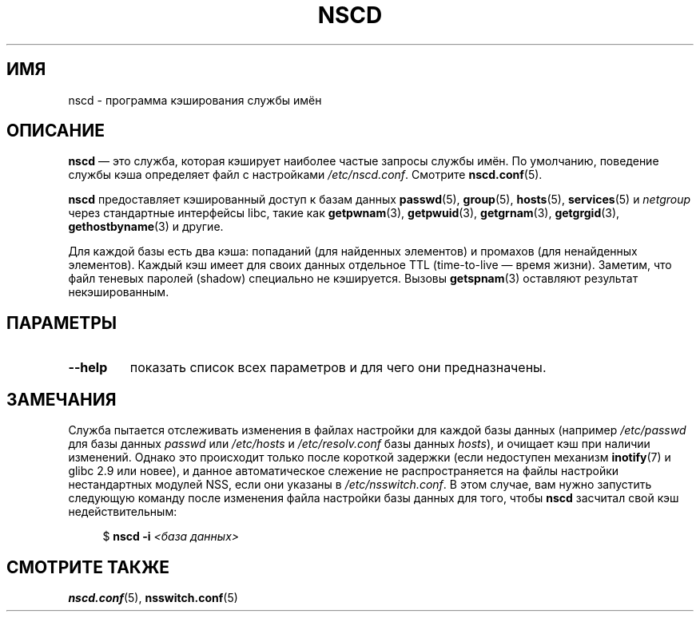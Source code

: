 .\" -*- mode: troff; coding: UTF-8 -*-
.\" Copyright 1999 SuSE GmbH Nuernberg, Germany
.\" Author: Thorsten Kukuk <kukuk@suse.de>
.\"
.\" %%%LICENSE_START(GPLv2+_SW_3_PARA)
.\" This program is free software; you can redistribute it and/or
.\" modify it under the terms of the GNU General Public License as
.\" published by the Free Software Foundation; either version 2 of the
.\" License, or (at your option) any later version.
.\"
.\" This program is distributed in the hope that it will be useful,
.\" but WITHOUT ANY WARRANTY; without even the implied warranty of
.\" MERCHANTABILITY or FITNESS FOR A PARTICULAR PURPOSE.  See the GNU
.\" General Public License for more details.
.\"
.\" You should have received a copy of the GNU General Public
.\" License along with this manual; if not, see
.\" <http://www.gnu.org/licenses/>.
.\" %%%LICENSE_END
.\"
.\" 2008-12-05 Petr Baudis <pasky@suse.cz>
.\"	Rewrite the NOTES section to reflect modern reality
.\"
.\"*******************************************************************
.\"
.\" This file was generated with po4a. Translate the source file.
.\"
.\"*******************************************************************
.TH NSCD 8 2015\-05\-07 GNU "Руководство программиста Linux"
.SH ИМЯ
nscd \- программа кэширования службы имён
.SH ОПИСАНИЕ
\fBnscd\fP — это служба, которая кэширует наиболее частые запросы службы
имён. По умолчанию, поведение службы кэша определяет файл с настройками
\fI/etc/nscd.conf\fP. Смотрите \fBnscd.conf\fP(5).
.PP
\fBnscd\fP предоставляет кэшированный доступ к базам данных \fBpasswd\fP(5),
\fBgroup\fP(5), \fBhosts\fP(5), \fBservices\fP(5) и \fInetgroup\fP через стандартные
интерфейсы libc, такие как \fBgetpwnam\fP(3), \fBgetpwuid\fP(3), \fBgetgrnam\fP(3),
\fBgetgrgid\fP(3), \fBgethostbyname\fP(3) и другие.
.PP
Для каждой базы есть два кэша: попаданий (для найденных элементов) и
промахов (для ненайденных элементов). Каждый кэш имеет для своих данных
отдельное TTL (time\-to\-live — время жизни). Заметим, что файл теневых
паролей (shadow) специально не кэшируется. Вызовы \fBgetspnam\fP(3) оставляют
результат некэшированным.
.SH ПАРАМЕТРЫ
.TP 
\fB\-\-help\fP
показать список всех параметров и для чего они предназначены.
.SH ЗАМЕЧАНИЯ
Служба пытается отслеживать изменения в файлах настройки для каждой базы
данных (например \fI/etc/passwd\fP для базы данных \fIpasswd\fP или \fI/etc/hosts\fP
и \fI/etc/resolv.conf\fP базы данных \fIhosts\fP), и очищает кэш при наличии
изменений. Однако это происходит только после короткой задержки (если
недоступен механизм \fBinotify\fP(7) и glibc 2.9 или новее), и данное
автоматическое слежение не распространяется на файлы настройки нестандартных
модулей NSS, если они указаны в \fI/etc/nsswitch.conf\fP. В этом случае, вам
нужно запустить следующую команду после изменения файла настройки базы
данных для того, чтобы \fBnscd\fP засчитал свой кэш недействительным:
.PP
.in +4n
.EX
$ \fBnscd \-i\fP \fI<база данных>\fP
.EE
.in
.SH "СМОТРИТЕ ТАКЖЕ"
\fBnscd.conf\fP(5), \fBnsswitch.conf\fP(5)
.\" .SH AUTHOR
.\" .B nscd
.\" was written by Thorsten Kukuk and Ulrich Drepper.

